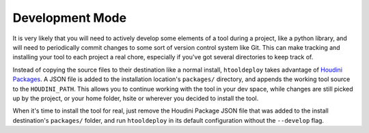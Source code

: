 .. _Development Mode:

Development Mode
================

It is very likely that you will need to actively develop some elements of a
tool during a project, like a python library, and will need to periodically
commit changes to some sort of version control system like Git. This can make
tracking and installing your tool to each project a real chore, especially if
you've got several directories to keep track of.

Instead of copying the source files to their destination like a normal install,
``htooldeploy`` takes advantage of `Houdini Packages <https://www.sidefx.com/
docs/houdini/ref/plugins.html>`_. A JSON file is added to the installation
location's ``packages/`` directory, and appends the working tool source to the
``HOUDINI_PATH``. This allows you to continue working with the tool in your dev
space, while changes are still picked up by the project, or your home folder,
hsite or wherever you decided to install the tool.

When it's time to install the tool for real, just remove the Houdini Package
JSON file that was added to the install destination's ``packages/`` folder, and
run ``htooldeploy`` in its default configuration without the ``--develop``
flag.

.. seealso::

    `Houdini Packages <https://www.sidefx.com/docs/houdini/ref/plugins.html>`_.
